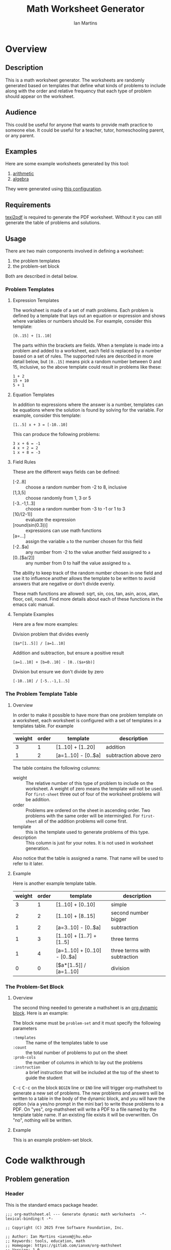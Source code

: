 # -*- eval: (add-hook 'after-save-hook (lambda () (save-excursion (org-babel-tangle) (org-export-to-file 'md "README.md"))) nil 'local); -*-
#+title: Math Worksheet Generator
#+author: Ian Martins
#+email: ianxm@jhu.edu
* Overview
** Description
This is a math worksheet generator. The worksheets are randomly
generated based on templates that define what kinds of problems to
include along with the order and relative frequency that each type of
problem should appear on the worksheet.
** Audience
This could be useful for anyone that wants to provide math practice to
someone else. It could be useful for a teacher, tutor, homeschooling
parent, or any parent.
** Examples
Here are some example worksheets generated by this tool:
1. [[file:examples/add-sub-1.pdf][arithmetic]]
2. [[file:examples/algebra-1.pdf][algebra]]

They were generated using [[file:examples/example.org][this configuration]].
** Requirements
[[https://www.gnu.org/software/texinfo/manual/texinfo/html_node/Format-with-texi2dvi-or-texi2pdf.html][texi2pdf]] is required to generate the PDF worksheet. Without it you can
still generate the table of problems and solutions.
** Usage
There are two main components involved in defining a worksheet:
1. the problem templates
2. the problem-set block

Both are described in detail below.
*** Problem Templates
**** Expression Templates
The worksheet is made of a set of math problems. Each problem is
defined by a template that lays out an equation or expression and
shows where variables or numbers should be. For example, consider this
template:
#+begin_example
[0..15] + [1..10]
#+end_example
The parts within the brackets are fields. When a template is made into
a problem and added to a worksheet, each field is replaced by a number
based on a set of rules. The supported rules are described in more
detail below, but ~[0..15]~ means pick a random number between 0 and 15,
inclusive, so the above template could result in problems like these:
#+begin_example
1 + 2
15 + 10
5 + 1
#+end_example
**** Equation Templates
In addition to expressions where the answer is a number, templates can
be equations where the solution is found by solving for the
variable. For example, consider this template:
#+begin_example
[1..5] x + 3 = [-10..10]
#+end_example
This can produce the following problems:
#+begin_example
3 x + 6 = -1
4 x + 2 = 2
1 x + 8 = -3
#+end_example
**** Field Rules
These are the different ways fields can be defined:
- [-2..8] :: choose a random number from -2 to 8, inclusive
- [1,3,5] :: choose randomly from 1, 3 or 5
- [-3..-1,1..3] :: choose a random number from -3 to -1 or 1 to 3
- [10/(2-1)] :: evaluate the expression
- [round(sin(0.3))] :: expressions can use math functions
- [a=...] :: assign the variable ~a~ to the number chosen for this field
- [-2..$a] :: any number from -2 to the value another field assigned
  to ~a~
- [0..[$a/2]] :: any number from 0 to half the value assigned to ~a~.

The ability to keep track of the random number chosen in one field and
use it to influence another allows the template to be written to avoid
answers that are negative or don't divide evenly.

These math functions are allowed: sqrt, sin, cos, tan, asin, acos,
atan, floor, ceil, round. Find more details about each of these
functions in the emacs calc manual.
**** Template Examples
Here are a few more examples:

Division problem that divides evenly
#+begin_example
[$a*[1..5]] / [a=1..10]
#+end_example

Addition and subtraction, but ensure a positive result
#+begin_example
[a=1..10] + [b=0..10] - [0..($a+$b)]
#+end_example

Division but ensure we don't divide by zero
#+begin_example
[-10..10] / [-5..-1,1..5]
#+end_example

*** The Problem Template Table
**** Overview
In order to make it possible to have more than one problem template on
a worksheet, each worksheet is configured with a set of templates in a
templates table. For example

#+name: first-sheet
| weight | order | template            | description            |
|--------+-------+---------------------+------------------------|
|      3 |     1 | [1..10] + [1..20]   | addition               |
|      1 |     2 | [a=1..10] - [0..$a] | subtraction above zero |

The table contains the following columns:
- weight :: The relative number of this type of problem to include on
  the worksheet. A weight of zero means the template will not be
  used. For ~first-sheet~ three out of four of the worksheet problems
  will be addition.
- order :: Problems are ordered on the sheet in ascending order. Two
  problems with the same order will be intermingled. For ~first-sheet~
  all of the addition problems will come first.
- template :: this is the template used to generate problems of this
  type.
- description :: This column is just for your notes. It is not used in
  worksheet generation.

Also notice that the table is assigned a name. That name will be used
to refer to it later.
**** Example
Here is another example template table.

#+name: second-sheet
| weight | order | template                      | description                  |
|--------+-------+-------------------------------+------------------------------|
|      3 |     1 | [1..10] + [0..10]             | simple                       |
|      2 |     2 | [1..10] + [8..15]             | second number bigger         |
|      1 |     2 | [a=3..10] - [0..$a]           | subtraction                  |
|      1 |     3 | [1..10] + [1..7] + [1..5]     | three terms                  |
|      1 |     4 | [a=1..10] + [0..10] - [0..$a] | three terms with subtraction |
|      0 |     0 | [$a*[1..5]] / [a=1..10]       | division                     |
*** The Problem-Set Block
**** Overview
The second thing needed to generate a mathsheet is an [[https://orgmode.org/manual/Dynamic-Blocks.html][org dynamic
block]]. Here is an example:

#+BEGIN: problem-set :templates "first-set" :count 20 :instruction "Compute the solution"
#+END:

The block name must be ~problem-set~ and it must specify the following parameters
- ~:templates~ :: The name of the templates table to use
- ~:count~ :: the total number of problems to put on the sheet
- ~:prob-cols~ :: the number of columns in which to lay out the problems
- ~:instruction~ :: a brief instruction that will be included at the top
  of the sheet to guide the student

@@html:<kbd>@@C-c@@html:</kbd>@@ @@html:<kbd>@@C-c@@html:</kbd>@@ on
the block ~BEGIN~ line or ~END~ line will trigger org-mathsheet to
generate a new set of problems. The new problems and answers will be
written to a table in the body of the dynamic block, and you will have
the option (via a yes/no prompt in the mini bar) to write those
problems to a PDF. On "yes", org-mathsheet will write a PDF to a file
named by the template table name. If an existing file exists it will
be overwritten. On "no", nothing will be written.
**** Example
This is an example problem-set block.

#+BEGIN: problem-set :templates "algebra-1" :count 8 :prob-cols 2 :instruction "Solve for x"
#+END:

* Code walkthrough
** Problem generation
*** Header
This is the standard emacs package header.

#+begin_src elisp :tangle org-mathsheet.el
  ;;; org-mathsheet.el --- Generate dynamic math worksheets  -*- lexical-binding:t -*-

  ;; Copyright (C) 2025 Free Software Foundation, Inc.

  ;; Author: Ian Martins <ianxm@jhu.edu>
  ;; Keywords: tools, education, math
  ;; Homepage: https://gitlab.com/ianxm/org-mathsheet
  ;; Version: 1.0
  ;; Package-Requires: ((peg "1.0"))

  ;; This file is not part of GNU Emacs.

  ;; GNU Emacs is free software: you can redistribute it and/or modify
  ;; it under the terms of the GNU General Public License as published by
  ;; the Free Software Foundation, either version 3 of the License, or
  ;; (at your option) any later version.

  ;; GNU Emacs is distributed in the hope that it will be useful,
  ;; but WITHOUT ANY WARRANTY; without even the implied warranty of
  ;; MERCHANTABILITY or FITNESS FOR A PARTICULAR PURPOSE.  See the
  ;; GNU General Public License for more details.

  ;; You should have received a copy of the GNU General Public License
  ;; along with GNU Emacs.  If not, see <https://www.gnu.org/licenses/>.

  ;;; Commentary:

  ;; This package generates dynamic math worksheets. The types and
  ;; distribution of problems is highly customizable. Problem sets are
  ;; defined in org tables, generated in dynamic blocks for review, and
  ;; exported to PDF for printing.

  ;;; Code:
#+end_src

*** Dependencies
This package needs [[https://elpa.gnu.org/packages/peg.html][peg]].

#+begin_src elisp :tangle org-mathsheet.el
  (require 'peg)
#+end_src

*** Variables
We need ~org-mathsheet--var-list~ to keep track of the variables between fields.

~org-mathsheet--worksheet-template~ is the LaTeX template for the
worksheet, which is defined in a LaTeX source block below. This
assigns the constant directly to that named block.

#+name: variables
#+begin_src elisp :tangle org-mathsheet.el :var page=page
  (defvar org-mathsheet--var-list '()
    "List of variables used in a problem")

  (defconst org-mathsheet--worksheet-template page
    "LaTeX template for the worksheet")
#+end_src
*** Scan problem

This scans a problem to find the locations of fields and dependencies
between them. It must be called with point at the start of the
problem. It moves the point to the end of the problem unless there's
an error, in which case it stops at the place where the error
occurred. This returns a list of fields, with each field formatted as:

#+begin_example
'(asn-var (deps) (start-marker . end-marker) nil)
#+end_example

~asn-var~ is a variable name if this field is being assigned to a
variable, otherwise it is a placeholder like ~_0~, ~_1~, etc. ~asn-var~ must
be interned and must be the first index since we use this list as an
alist later.

~deps~ is a list of are dependencies if this field has any, otherwise
~nil~. Dependencies could be variables or placeholders.

~start-marker~ and ~end-marker~ are markers in the (temp) buffer. The
~end-marker~ is configured to insert text before the marker.

The last entry is ~nil~ for "not visited." It is used by ~dfs-visit~.

for example:
#+begin_example
[$a + 2 + [a=1..5]] => '((nil (a) m1 m19 nil) (a nil m11 m18 nil))
                       '((:fields (_0 (a a) (marker . marker) nil) (a nil (marker . marker) nil)) (:alg-vars))
#+end_example

This uses peg to parse the problem. Instead of using the peg return
value we build the list of fields outside of the peg stack.

~open-fields~ is a stack of fields with the current field on top. We
push a new field to the stack when we start a new field.

~closed-fields~ is a list of fields that have been completed. We push a
new field to the list when we close the current field, taking it off
of ~open-fields~.

#+name: scan-problem
#+begin_src elisp :tangle org-mathsheet.el
  (defun org-mathsheet--scan-problem ()
    "Scan a problem.

  This parses the problem and produces a list containing info about
  its fields. For each field it returns a list containing:
  1. a symbol for the assigned variable or a unique placeholder
  2. a list of variables this field depends on
  3. a cons containing start and end markers for the field in the current buffer
  4. `nil' which is used by `dfs-visit' later"
    (let ((field-index 0)
          open-fields ; stack
          closed-fields ; list
          alg-vars)

      (with-peg-rules
          ((stuff (* (or asn-var math-func alg-var digit symbol field space)))
           (field open (opt assignment) stuff close)
           (space (* [space]))
           (open (region "[")
                 `(l _ -- (progn
                            (push (list
                                   (intern (concat "_" (number-to-string field-index))) ; asn-var
                                   nil ; deps
                                   (cons (copy-marker l) nil) ; start and end markers
                                   nil) ; not visited
                                  open-fields)
                            (setq field-index (1+ field-index))
                            ".")))
           (assignment (substring letter) "="
                       `(v -- (progn
                                (setcar
                                 (car open-fields)
                                 (intern v))
                                ".")))
           (asn-var "$" (substring letter)
                    `(v -- (progn
                             (push (intern v) (cadar open-fields))
                             ".")))
           (alg-var (substring letter)
                    `(v -- (progn
                             (push v alg-vars)
                             ".")))
           (close (region "]")
                  `(l _ -- (progn
                             (setcdr (caddar open-fields) (copy-marker l t))
                             (when (> (length open-fields) 1) ; add parent to child dependency
                               (push (caar open-fields) (cadadr open-fields)))
                             (push (pop open-fields) closed-fields)
                             ".")))
           (math-func (or "sqrt" "sin" "cos" "tan" "asin" "acos" "atan" "floor" "ceil" "round"))
           (letter [a-z])
           (digit [0-9])
           (symbol (or "." "," "+" "-" "*" "/" "^" "(" ")" "=")))

        (peg-run (peg stuff)
                 (lambda (x) (message "failed %s" x))
                 (lambda (x)
                   (funcall x)
                   `((:fields . ,closed-fields)
                     (:alg-vars . ,alg-vars)))))))
#+end_src

**** test scan                                                    :noexport:

Test ~org-mathsheet--scan-problem~ here:

#+begin_src elisp :results verbatim :noweb yes
  <<scan-problem>>

  (with-temp-buffer
    (insert "[0..4,6-9,11] * x + [floor([-10..10]/3)] = [-10..10]")
    (goto-char (point-min))
    (org-mathsheet--scan-problem))
#+end_src

#+RESULTS:
: ((:fields (_3 nil (#<marker in no buffer> . #<marker (moves after insertion) in no buffer>) nil) (_1 (_2) (#<marker in no buffer> . #<marker (moves after insertion) in no buffer>) nil) (_2 nil (#<marker in no buffer> . #<marker (moves after insertion) in no buffer>) nil) (_0 nil (#<marker in no buffer> . #<marker (moves after insertion) in no buffer>) nil)) (:alg-vars "x"))

*** Reduce field

This must be called with point at the start of a field. This moves the
point to the end of the field. This returns the value to which the
field reduces. ~peg-run~ returns its stack and the value is the last
thing remaining on the stack when peg completes so peg returns a list
with one value. We take the value out of the list and return it.

This uses the peg package to parse the field. This time there
shouldn't be any fields embedded within the field. We should have
already evaluated and replaced them.

We use ~..~ instead of ~-~ for range because if we used ~-~ then this would
be ambiguous:
#+begin_example
[1-5]
#+end_example

The list of supported operators and math functions are listed both
here and in ~org-mathsheet--scan-problem~, so changes must be made in
both places to keep them synced.

#+name: reduce-field
#+begin_src elisp :tangle org-mathsheet.el
  (defun org-mathsheet--reduce-field ()
    "Reduce the field to a number.

  Parse the field again, replacing spans with random numbers and
  evaluating arithmetic operations. The field shouldn't have any
  internal fields so this should result in a single number. Return
  that number."
    (with-peg-rules
        ((field "[" space (or math-func expression sequence assignment value) space "]")
         (expression (list value space operation space value (* space operation space value))
                     `(vals -- (string-to-number
                                (calc-eval
                                 (list
                                  (mapconcat
                                   (lambda (x) (if (numberp x) (number-to-string x) x))
                                   vals
                                   " "))
                                 calc-prefer-frac nil))))
         (operation (substring (or "+" "-" "*" "/")))
         (assignment var-lhs space "=" space (or range sequence)
                     `(v r -- (progn
                                (push (cons (intern v) r) org-mathsheet--var-list)
                                r)))
         (sequence (list (or range value) (* "," space (or range value)))
                   `(vals -- (seq-random-elt vals)))
         (range value ".." value
                `(min max -- (if (>= min max)
                                 (error "Range bounds must be increasing")
                               (+ (random (- max min)) min))))
         (value (or (substring (opt "-") (+ digit)) var-rhs parenthetical)
                `(v -- (if (stringp v) (string-to-number v) v)))
         (parenthetical "(" (or expression value) ")")
         (var-lhs (substring letter)) ; var for assignment
         (var-rhs "$" (substring letter) ; var for use
                  `(v -- (let ((val (alist-get (intern v) org-mathsheet--var-list)))
                           (or val (error "var %s not set" v)))))
         (math-func (substring (or "sqrt" "sin" "cos" "tan" "asin" "acos" "atan" "floor" "ceil" "round"))
                    parenthetical
                    `(f v -- (string-to-number (calc-eval (format "%s(%s)" f v)))))
         (space (* [space]))
         (letter [a-z])
         (digit [0-9]))

      (peg-run (peg field)
               (lambda (x) (message "failed %s" x))
               (lambda (x) (car (funcall x))))))
#+end_src

**** test reduce                                                   :noexport:

test ~org-mathsheet--reduce-field~ here:

#+begin_src elisp :results verbatim :noweb yes :var page=page
  <<variables>>
  <<reduce-field>>

  (with-temp-buffer
    ;(insert "[1..10,15..20,50]")
    (insert "[1..10]")
      (goto-char (point-min))
      (org-mathsheet--reduce-field))
#+end_src

#+RESULTS:
: 3

*** Replace field

Replace a field with the value returned from reducing it. This uses
~org-mathsheet--reduce-field~ to determine the value to use in place of
the field.

#+name: replace-field
#+begin_src elisp :tangle org-mathsheet.el
  (defun org-mathsheet--replace-field (node)
    "Replace a field with the number to which it reduces

  Update the current buffer by replacing the field at point in the
  current buffer with the number it reduces to. NODE contains the
  info for the current field."
    (let ((start (caaddr node))
          (end (1+ (cdaddr node)))
          val)
      (goto-char start)
      (when (looking-at "\\[")
        (setq val (org-mathsheet--reduce-field))
        (goto-char start)
        (delete-char (- end start) t)
        (insert (number-to-string val)))))
#+end_src

*** DFS visit

This uses a depth first search to ensure that we visit (reduce and
replace) the fields in dependency order. We check dependencies then
visit the node. We use the last field in the field structure to keep
track of which fields have been visited.

#+name: dfs-visit
#+begin_src elisp :tangle org-mathsheet.el
  (defun org-mathsheet--dfs-visit (node fields)
    "Visit NODE as part of a DFS of the problem

  Traverse the fields of a problem using depth first search to
  ensure that field replacement happens in dependency order. FIELDS
  is a list of all fields in the problem."
    (pcase (cadddr node)
      (1 (error "cycle detected")) ; cycle
      (2)                          ; skip
      (_                           ; process
       (setcar (cdddr node) 1)     ; started
       (let ((deps (cadr node)))
         (dolist (dep deps)
           (org-mathsheet--dfs-visit
            (assq dep fields)
            fields)))
       (org-mathsheet--replace-field node) ; visit
       (setcar (cdddr node) 2)))) ; mark done
#+end_src

*** Fill fields in problem

processes all fields in a problem.

#+begin_example
(full-problem (buffer-substring (point-at-bol) (point-at-eol)))
#+end_example

#+begin_src elisp :tangle org-mathsheet.el
  (defun org-mathsheet--fill-problem (full-problem)
    "Replace all fields in FULL-PROBLEM

  Goes through all fields in the given problem in dependency order
  and replaces fields with numbers. When this completes the problem
  will be ready to solve."
      (with-temp-buffer
        ;; stage problem in temp buffer
        (insert full-problem)
        (goto-char (point-min))

        ;; find fields, assignment variables, algebraic variables, dependencies
        (let* ((scan-ret (org-mathsheet--scan-problem))
               (fields (alist-get :fields scan-ret))
               (alg-vars (alist-get :alg-vars scan-ret)))

          ;; visit fields ordered according to dependencies
          (dolist (node fields)
            (org-mathsheet--dfs-visit node fields))
          (setq org-mathsheet--var-list '())

          ;; return filled problem
          `((:problem . ,(buffer-string))
            (:alg-vars . ,alg-vars)))))
#+end_src

**** test fill                                                     :noexport:

test ~org-mathsheet--fill-problem~ here:

#+begin_src elisp :results verbatim :noweb yes :var page=page
  <<variables>>
  <<scan-problem>>
  <<reduce-field>>
  <<replace-field>>
  <<dfs-visit>>

  (org-mathsheet--fill-problem "[1..12] + [1,4,6,10]")
  ;;(org-mathsheet--fill-problem "[1..[2..[10..100]]]")
  ;;(org-mathsheet--fill-problem "[$a*[1..10]] / [a=1..10]")
  ;;(org-mathsheet--fill-problem "[$a]/(3+[a=1..5])")
  ;; (org-mathsheet--fill-problem "1/x + 2 = [-10..[10..20]]")

#+end_src

#+RESULTS:
: ((:problem . "6 + [1,4,6,10]") (:alg-vars))

other examples
#+begin_example
  simple range
  [10..11]

  complex range
  [-10..[10..20]]

  complex with assignment
  [a=1..[2..8]]

  complex with inner assignment
  [-10..[b=10..20]]

  simple with variable
  [0..[$a..$b]]
#+end_example

*** Generate problem set from templates

This reads in the templates, figures out how many of each based on
weights and the number of problems needed, generates the problem set,
figures out the answers, then reorders.

The reordering is done because if multiple templates are assigned the
same ~order~, they should be intermingled, but we add all problems for
each template sequentially. In order to mix them up we shuffle the
whole set and then reorder by ~order~.

#+name: generate-problems
#+begin_src elisp :tangle org-mathsheet.el
  (defun org-mathsheet--generate-problems (template-name count)
    "Use templates from TEMPLATE-NAME to generate COUNT problems

  Generate problems and answers based on what is defined in the
  given template table. The template table defines problem
  templates as well as relative weights and how they should be
  ordered."
    (let (total-weight templates problems)
      (save-excursion
        (goto-char (point-min))
        (search-forward-regexp (org-babel-named-data-regexp-for-name template-name) nil t)

        ;; read table from buffer, drop header, convert fields to numbers or strings
        (setq templates (mapcar
                         (lambda (row) (list (string-to-number (nth 0 row))
                                             (string-to-number (nth 1 row))
                                             (substring-no-properties (nth 2 row))))
                         (seq-drop (org-table-to-lisp) 2)))) ; load the table, drop the header

      ;; sort by weight (low to high)
      (setq templates (sort templates (lambda (a b) (< (car a) (car b))))
            ;; calc total weight
            total-weight (float
                          (seq-reduce (lambda (total item) (+ total (car item)))
                                      templates
                                      0)))

      ;; calculate number for each row
      (dotimes (ii (length templates))
        (let* ((item (nth ii templates))
               (weight (car item))
               (needed (cond ; number of problems to add for this template
                        ((= weight 0)
                         0)
                        ((= ii (1- (length templates)))
                         (- count (length problems)))
                        (t
                         (max (round (* (/ weight total-weight) count) ) 1))))
               (added 0)
               (dup-count 0)
               problem-set)
          (while (< added needed) ; add until "needed" are kept
            (let* ((fill-ret (org-mathsheet--fill-problem (caddr item)))
                   (problem (alist-get :problem fill-ret))
                   (alg-vars (alist-get :alg-vars fill-ret))
                   (calc-string (if (not alg-vars)
                                    problem
                                  (format "solve(%s,[%s])"
                                          problem
                                          (string-join (seq-uniq alg-vars) ","))))
                   (solution
                    (replace-regexp-in-string (rx (or "[" ".]" "]"))
                                              ""
                                              (calc-eval `(,calc-string
                                                           calc-prefer-frac t
                                                           calc-frac-format ("/" nil))))))
              (cond
               ((member problem problem-set) ; dedup problems
                (setq dup-count (1+ dup-count))
                (when (> dup-count 100)
                  ;; high number of dups indicates a narrow problem space relative to problem count
                  (error "Giving up, too many dups")))
               (t
                (push problem problem-set)
                (push (list problem ; problem
                            solution ; solution
                            (cadr item) ; order
                            (not (null alg-vars))) ; true if algebraic variables exist
                      problems)
                (setq added (1+ added))))))))

      ;; shuffle
      (dotimes (ii (- (length problems) 1))
        (let ((jj (+ (random (- (length problems) ii)) ii)))
          (cl-psetf (elt problems ii) (elt problems jj)
                 (elt problems jj) (elt problems ii))))

      ;; sort by order
      (sort problems (lambda (a b) (< (caddr a) (caddr b))))

      ;; return problems and answers, drop header
      problems))
#+end_src

** Update problem-set block

This generates a problem set and writes it to the dynamic block. This
is triggered by @@html:<kbd>@@C-c@@html:</kbd>@@
@@html:<kbd>@@C-c@@html:</kbd>@@ on the dynamic block header or
footer.

~params~ is a property list of params on the block header line.

First we generate the problems and answers, then we write them out to
a table in the dynamic block, finally, if the user wants it, we
generate a PDF with these problems.

The reason for the yes/no prompt is to allow you to see the problem
set that was generated to decide if you want to use it or generate
another.

#+begin_src elisp :tangle org-mathsheet.el
  ;;;###autoload
  (defun org-dblock-write:problem-set (params)
    "Update problem-set block and optionally write a worksheet.

  PARAMS is a plist with the properties set on the dynamic block
  header, which includes `:tempates' which is the name of the
  templates table, `:count' which is the number of problems to put
  on the worksheet, `:prob-cols' for the number of columns to use
  for problems, and `:instruction' which is the content of the
  instruction line at the top of the page."

    ;; write the table header
    (insert "| problem | answer |\n")
    (insert "|-\n")

    ;; generate problem set
    (let ((problems (org-mathsheet--generate-problems
                     (plist-get params :templates)
                     (plist-get params :count))))

      ;; for each problem, write a row to the table
      (insert
       (mapconcat
        (lambda (problem) (format "| %s | %s |"
                                  (car problem)
                                  (cadr problem)))
        problems
        "\n"))

      ;; align table
      (org-table-align)

      ;; should we generate the sheet?
      (when (y-or-n-p "Write worksheet? ")
        (org-mathsheet--gen-worksheet
         (plist-get params :templates)
         (plist-get params :instruction)
         problems
         (plist-get params :prob-cols)))))
#+end_src

** Generate PDF
*** Lay out page
This wraps the problems with a tex header and footer.

This template doesn't use noweb but it uses noweb syntax (~<<label>>~) to
mark where org-mathsheet will insert content. It's not possible actually
use noweb here since this template must be tangled to org-mathsheet.el as
a template.

I found the solution for how to enumerate with circled numbers [[https://latex.org/forum/viewtopic.php?p=40006&sid=d202f756313add2391c3140fbeafe2ff#p40006][here]].

#+name: page
#+begin_src latex :results value silent
  \documentclass[12pt]{exam}
  \usepackage[top=1in, bottom=0.5in, left=0.8in, right=0.8in]{geometry}
  \usepackage{multicol}
  \usepackage{rotating}
  \usepackage{xcolor}

  \pagestyle{head}
  \header{Name:\enspace\makebox[2.2in]{\hrulefill}}{}{Date:\enspace\makebox[2.2in]{\hrulefill}}

  \begin{document}

    \noindent <<instruction>>

    \begin{questions}
      <<problems>>
    \end{questions}

    \vspace*{\fill}

    \vspace*{0.1cm}
    \noindent\rule{\linewidth}{0.4pt}
    \vspace*{0.1cm}

    \begin{turn}{180}
      \begin{minipage}{\linewidth}
        \color{gray}
        \footnotesize
        \begin{questions}
          <<answers>>
        \end{questions}
      \end{minipage}
    \end{turn}

  \end{document}
#+end_src
*** Convert calc to latex
This converts a calc expression to latex format. The problems and
answers are generated in standard emacs calc format. If they are to be
written to a PDF we convert them to latex. emacs calc already knows
how to convert between formats, so we let it do it.

#+name: convert-to-latex
#+begin_src elisp :tangle org-mathsheet.el
  (defun org-mathsheet--convert-to-latex (expr)
    "Format the given calc expression EXPR for LaTeX

  EXPR should be in normal calc format. The result is the same
  expression (not simplified) but in LaTeX format."
    (let* ((calc-language 'latex)
           (calc-expr (math-read-expr expr))
           (latex-expr (math-format-stack-value (list calc-expr 1 nil)))
           (latex-expr-cleaned (replace-regexp-in-string (rx "1:" (* space)) "" latex-expr)))
      (concat "$" latex-expr-cleaned "$")))
#+end_src
*** Write PDF
This inserts instruction line and generated problems into the page
template, writes it to a local file, then runs ~texi2pdf~ to build a
PDF. We save it as ~[template-name].tex~ and the final worksheet is
named ~[template-name].pdf~. Each execution with the same template name
will overwrite the same file.

#+begin_src elisp :results silent :tangle org-mathsheet.el
  (defun org-mathsheet--gen-worksheet (file-name instruction problems prob-cols)
    "Generate a worksheet with PROBLEMS.

  Write a file named FILE-NAME. Include the INSTRUCTION line at the
  top. The problems will be arranged in PROB-COLS columns. The
  answers will be in 4 columns."
    (with-temp-file (concat file-name ".tex")
      (insert org-mathsheet--worksheet-template)

      (goto-char (point-min))
      (search-forward "<<instruction>>")
      (replace-match "")
      (insert instruction)

      (let ((answ-cols 5))
        (goto-char (point-min))
        (search-forward "<<problems>>")
        (replace-match "")
        (dolist (group (seq-partition problems prob-cols))
          (insert (format "\\begin{multicols}{%d}\n" prob-cols))
          (dolist (row group)
            (if (cadddr row)
                (insert (format"\\question %s\n"
                               (org-mathsheet--convert-to-latex (car row))))
              (insert (format"\\question %s = \\rule[-.2\\baselineskip]{2cm}{0.4pt}\n"
                             (org-mathsheet--convert-to-latex (car row))))))
          (insert "\\end{multicols}\n")
          (insert "\\vspace{\\stretch{1}}\n"))

        (goto-char (point-min))
        (search-forward "<<answers>>")
        (replace-match "")
        (dolist (group (seq-partition problems answ-cols))
          (insert (format "\\begin{multicols}{%s}\n" answ-cols))
          (dolist (row group)
            (insert (format "\\question %s\n"
                            (org-mathsheet--convert-to-latex (cadr row)))))
          (insert "\\end{multicols}\n"))))
    (shell-command (concat "texi2pdf " file-name ".tex")
                   (get-buffer-create "*Standard output*")))
#+end_src
*** Footer
#+begin_src elisp :tangle org-mathsheet.el
(provide 'org-mathsheet)

;;; org-mathsheet.el ends here
#+end_src

* Literate Programming
This is written as a [[https://en.wikipedia.org/wiki/Literate_programming][literate program]] using [[https://orgmode.org/][emacs org-mode]].  [[file:gimp-comic-book.org][The org
file]] contains the code and documentation for the math worksheet
generation script.  When this file is saved, the source code is
generated using =org-babel-tangle= and the readme is generated using
=org-md-export-to-file=.

The first line of [[file:mathsheet.org][the org file]] configures emacs to run those commands
whenever this file is saved, which generates the scripts and readme.

